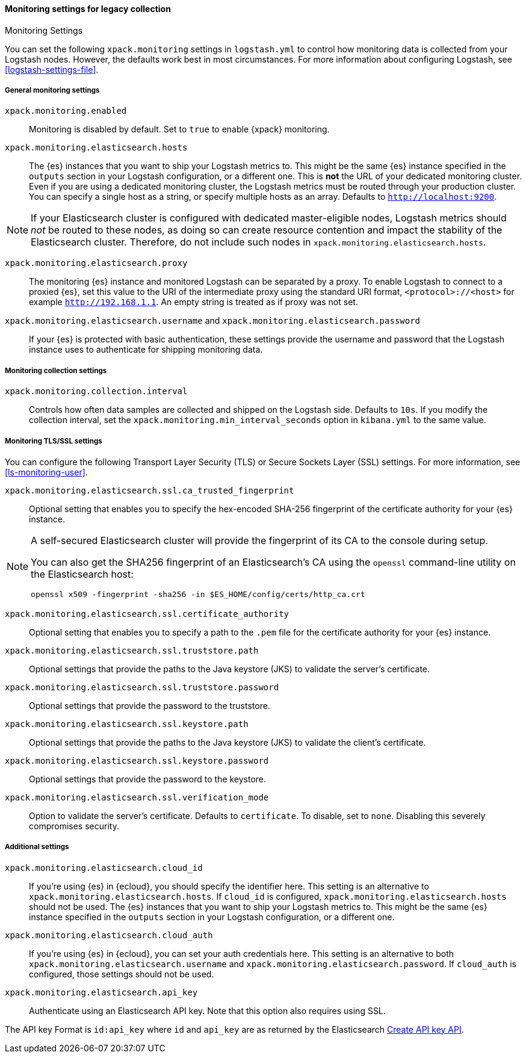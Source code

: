 [role="xpack"]
[[monitoring-settings-legacy]]
==== Monitoring settings for legacy collection
++++
<titleabbrev>Monitoring Settings</titleabbrev>
++++

You can set the following `xpack.monitoring` settings in `logstash.yml` to
control how monitoring data is collected from your Logstash nodes. However, the
defaults work best in most circumstances. For more information about configuring
Logstash, see <<logstash-settings-file>>.


[[monitoring-general-settings-legacy]]
===== General monitoring settings

`xpack.monitoring.enabled`::

Monitoring is disabled by default. Set to `true` to enable {xpack} monitoring.

`xpack.monitoring.elasticsearch.hosts`::

The {es} instances that you want to ship your Logstash metrics to. This might be
the same {es} instance specified in the `outputs` section in your Logstash
configuration, or a different one. This is *not* the URL of your dedicated
monitoring cluster. Even if you are using a dedicated monitoring cluster, the
Logstash metrics must be routed through your production cluster. You can specify
a single host as a string, or specify multiple hosts as an array. Defaults to
`http://localhost:9200`.

NOTE: If your Elasticsearch cluster is configured with dedicated master-eligible
nodes, Logstash metrics should _not_ be routed to these nodes, as doing so can
create resource contention and impact the stability of the Elasticsearch
cluster. Therefore, do not include such nodes in
`xpack.monitoring.elasticsearch.hosts`.

`xpack.monitoring.elasticsearch.proxy`::

The monitoring {es} instance and monitored Logstash can be separated by a proxy.
To enable Logstash to connect to a proxied {es}, set this value to the URI of the intermediate
proxy using the standard URI format, `<protocol>://<host>` for example `http://192.168.1.1`.
An empty string is treated as if proxy was not set.

`xpack.monitoring.elasticsearch.username` and `xpack.monitoring.elasticsearch.password`::

If your {es} is protected with basic authentication, these settings provide the
username and password that the Logstash instance uses to authenticate for
shipping monitoring data.


[[monitoring-collection-settings-legacy]]
===== Monitoring collection settings

`xpack.monitoring.collection.interval`::

Controls how often data samples are collected and shipped on the Logstash side.
Defaults to `10s`. If you modify the collection interval, set the 
`xpack.monitoring.min_interval_seconds` option in `kibana.yml` to the same value.


[[monitoring-ssl-settings-legacy]]
===== Monitoring TLS/SSL settings

You can configure the following Transport Layer Security (TLS) or
Secure Sockets Layer (SSL) settings. For more information, see 
<<ls-monitoring-user>>.

`xpack.monitoring.elasticsearch.ssl.ca_trusted_fingerprint`::

Optional setting that enables you to specify the hex-encoded SHA-256 fingerprint of the
certificate authority for your {es} instance.
[NOTE]
=====
A self-secured Elasticsearch cluster will provide the fingerprint of its CA to the console during setup.

You can also get the SHA256 fingerprint of an Elasticsearch's CA using the `openssl` command-line utility on the Elasticsearch host:

[source,shell]
--------------------------------------------------
openssl x509 -fingerprint -sha256 -in $ES_HOME/config/certs/http_ca.crt
--------------------------------------------------
=====

`xpack.monitoring.elasticsearch.ssl.certificate_authority`::

Optional setting that enables you to specify a path to the `.pem` file for the
certificate authority for your {es} instance.

`xpack.monitoring.elasticsearch.ssl.truststore.path`::

Optional settings that provide the paths to the Java keystore (JKS) to validate
the server’s certificate.

`xpack.monitoring.elasticsearch.ssl.truststore.password`::

Optional settings that provide the password to the truststore.

`xpack.monitoring.elasticsearch.ssl.keystore.path`::

Optional settings that provide the paths to the Java keystore (JKS) to validate
the client’s certificate.

`xpack.monitoring.elasticsearch.ssl.keystore.password`::

Optional settings that provide the password to the keystore.

`xpack.monitoring.elasticsearch.ssl.verification_mode`::

Option to validate the server’s certificate. Defaults to `certificate`. To
disable, set to `none`. Disabling this severely compromises security.

[[monitoring-additional-settings-legacy]]
===== Additional settings

`xpack.monitoring.elasticsearch.cloud_id`::

If you're using {es} in {ecloud}, you should specify the identifier here.
This setting is an alternative to `xpack.monitoring.elasticsearch.hosts`.
If `cloud_id` is configured, `xpack.monitoring.elasticsearch.hosts` should not be used.
The {es} instances that you want to ship your Logstash metrics to. This might be
the same {es} instance specified in the `outputs` section in your Logstash
configuration, or a different one.

`xpack.monitoring.elasticsearch.cloud_auth`::

If you're using {es} in {ecloud}, you can set your auth credentials here.
This setting is an alternative to both `xpack.monitoring.elasticsearch.username`
and `xpack.monitoring.elasticsearch.password`. If `cloud_auth` is configured,
those settings should not be used.

`xpack.monitoring.elasticsearch.api_key`::

Authenticate using an Elasticsearch API key. Note that this option also requires using SSL.

The API key Format is `id:api_key` where `id` and `api_key` are as returned by the Elasticsearch
https://www.elastic.co/guide/en/elasticsearch/reference/current/security-api-create-api-key.html[Create API key API].
